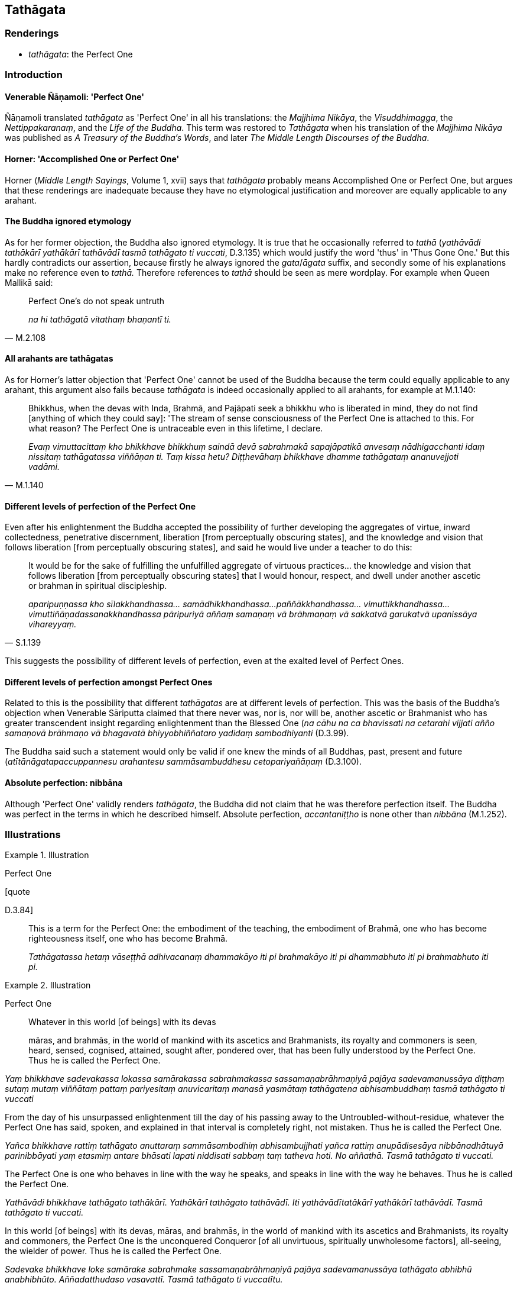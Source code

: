 == Tathāgata

=== Renderings

- _tathāgata_: the Perfect One

=== Introduction

==== Venerable Ñāṇamoli: 'Perfect One'

Ñāṇamoli translated _tathāgata_ as 'Perfect One' in all his translations: 
the _Majjhima Nikāya_, the _Visuddhimagga_, the _Nettippakaranaṃ_, and the 
_Life of the Buddha_. This term was restored to _Tathāgata_ when his 
translation of the _Majjhima Nikāya_ was published as _A Treasury of the 
Buddha's Words_, and later _The Middle Length Discourses of the Buddha_.

==== Horner: 'Accomplished One or Perfect One'

Horner (_Middle Length Sayings_, Volume 1, xvii) says that _tathāgata_ 
probably means Accomplished One or Perfect One, but argues that these 
renderings are inadequate because they have no etymological justification and 
moreover are equally applicable to any arahant.

==== The Buddha ignored etymology

As for her former objection, the Buddha also ignored etymology. It is true that 
he occasionally referred to _tathā_ (_yathāvādi tathākārī yathākārī 
tathāvādī tasmā tathāgato ti vuccati_, D.3.135) which would justify the 
word 'thus' in 'Thus Gone One.' But this hardly contradicts our assertion, 
because firstly he always ignored the _gata_/_āgata_ suffix, and secondly some 
of his explanations make no reference even to _tathā._ Therefore references to 
_tathā_ should be seen as mere wordplay. For example when Queen Mallikā said:

[quote, M.2.108]
____
Perfect One's do not speak untruth

_na hi tathāgatā vitathaṃ bhaṇantī ti._
____

==== All arahants are tathāgatas

As for Horner's latter objection that 'Perfect One' cannot be used of the 
Buddha because the term could equally applicable to any arahant, this argument 
also fails because _tathāgata_ is indeed occasionally applied to all arahants, 
for example at M.1.140:

[quote, M.1.140]
____
Bhikkhus, when the devas with Inda, Brahmā, and Pajāpati seek a bhikkhu who 
is liberated in mind, they do not find [anything of which they could say]: 'The 
stream of sense consciousness of the Perfect One is attached to this. For what 
reason? The Perfect One is untraceable even in this lifetime, I declare.

_Evaṃ vimuttacittaṃ kho bhikkhave bhikkhuṃ saindā devā sabrahmakā 
sapajāpatikā anvesaṃ nādhigacchanti idaṃ nissitaṃ tathāgatassa 
viññāṇan ti. Taṃ kissa hetu? Diṭṭhevāhaṃ bhikkhave dhamme 
tathāgataṃ ananuvejjoti vadāmi._
____

==== Different levels of perfection of the Perfect One

Even after his enlightenment the Buddha accepted the possibility of further 
developing the aggregates of virtue, inward collectedness, penetrative 
discernment, liberation [from perceptually obscuring states], and the knowledge 
and vision that follows liberation [from perceptually obscuring states], and 
said he would live under a teacher to do this:

[quote, S.1.139]
____
It would be for the sake of fulfilling the unfulfilled aggregate of virtuous 
practices... the knowledge and vision that follows liberation [from 
perceptually obscuring states] that I would honour, respect, and dwell under 
another ascetic or brahman in spiritual discipleship.

_aparipuṇṇassa kho sīlakkhandhassa... samādhikkhandhassa... 
paññākkhandhassa... vimuttikkhandhassa... vimuttiñāṇadassanakkhandhassa 
pāripuriyā aññaṃ samaṇaṃ vā brāhmaṇaṃ vā sakkatvā garukatvā 
upanissāya vihareyyaṃ._
____

This suggests the possibility of different levels of perfection, even at the 
exalted level of Perfect Ones.

==== Different levels of perfection amongst Perfect Ones

Related to this is the possibility that different _tathāgatas_ are at 
different levels of perfection. This was the basis of the Buddha's objection 
when Venerable Sāriputta claimed that there never was, nor is, nor will be, 
another ascetic or Brahmanist who has greater transcendent insight regarding 
enlightenment than the Blessed One (_na cāhu na ca bhavissati na cetarahi 
vijjati añño samaṇovā brāhmaṇo vā bhagavatā bhiyyobhiññataro 
yadidaṃ sambodhiyanti_ (D.3.99).

The Buddha said such a statement would only be valid if one knew the minds of 
all Buddhas, past, present and future (_atītānāgatapaccuppannesu arahantesu 
sammāsambuddhesu cetopariyañāṇaṃ_ (D.3.100).

==== Absolute perfection: nibbāna

Although 'Perfect One' validly renders _tathāgata_, the Buddha did not claim 
that he was therefore perfection itself. The Buddha was perfect in the terms in 
which he described himself. Absolute perfection, _accantaniṭṭho_ is none 
other than _nibbāna_ (M.1.252).

=== Illustrations

.Illustration
====
Perfect One

[quote

D.3.84]
====

____
This is a term for the Perfect One: the embodiment of the teaching, the 
embodiment of Brahmā, one who has become righteousness itself, one who has 
become Brahmā.

_Tathāgatassa hetaṃ vāseṭṭhā adhivacanaṃ dhammakāyo iti pi 
brahmakāyo iti pi dhammabhuto iti pi brahmabhuto iti pi._
____

.Illustration
====
Perfect One

____
Whatever in this world [of beings] with its devas

māras, and brahmās, in the world of mankind with its ascetics and 
Brahmanists, its royalty and commoners is seen, heard, sensed, cognised, 
attained, sought after, pondered over, that has been fully understood by the 
Perfect One. Thus he is called the Perfect One.
====

_Yaṃ bhikkhave sadevakassa lokassa samārakassa sabrahmakassa 
sassamaṇabrāhmaṇiyā pajāya sadevamanussāya diṭṭhaṃ sutaṃ 
mutaṃ viññātaṃ pattaṃ pariyesitaṃ anuvicaritaṃ manasā yasmātaṃ 
tathāgatena abhisambuddhaṃ tasmā tathāgato ti vuccati_
____

____
From the day of his unsurpassed enlightenment till the day of his passing away 
to the Untroubled-without-residue, whatever the Perfect One has said, spoken, 
and explained in that interval is completely right, not mistaken. Thus he is 
called the Perfect One.

_Yañca bhikkhave rattiṃ tathāgato anuttaraṃ sammāsambodhiṃ 
abhisambujjhati yañca rattiṃ anupādisesāya nibbānadhātuyā 
parinibbāyati yaṃ etasmiṃ antare bhāsati lapati niddisati sabbaṃ taṃ 
tatheva hoti. No aññathā. Tasmā tathāgato ti vuccati._
____

____
The Perfect One is one who behaves in line with the way he speaks, and speaks 
in line with the way he behaves. Thus he is called the Perfect One.

_Yathāvādi bhikkhave tathāgato tathākārī. Yathākārī tathāgato 
tathāvādī. Iti yathāvādītatākārī yathākārī tathāvādī. Tasmā 
tathāgato ti vuccati._
____

[quote, It.121-2; A.2.24]
____
In this world [of beings] with its devas, māras, and brahmās, in the world of 
mankind with its ascetics and Brahmanists, its royalty and commoners, the 
Perfect One is the unconquered Conqueror [of all unvirtuous, spiritually 
unwholesome factors], all-seeing, the wielder of power. Thus he is called the 
Perfect One.

_Sadevake bhikkhave loke samārake sabrahmake sassamaṇabrāhmaṇiyā pajāya 
sadevamanussāya tathāgato abhibhū anabhibhūto. Aññadatthudaso vasavattī. 
Tasmā tathāgato ti vuccatītu._
____

.Illustration
====
Perfect One

[quote

D.3.134-5]
====

____
Concerning things past, future, and present the Perfect One is one who speaks 
at the right time, about what is true, what is beneficial, what is the 
teaching, what is the discipline. Therefore he is called the Perfect One.

_atītānāgatapaccuppannesu dhammesu tathāgato kālāvādī bhūtavādi 
atthavādī dhammāvadi vinayavādī tasmā tathāgato ti vuccati._
____

.Illustration
====
Perfect One

[quote

S.3.118]
====

____
The Perfect One, the unexcelled person, the supreme person, one who has 
attained the supreme attainment.

_tathāgato uttamapuriso paramapuriso paramapattipatto._
____

